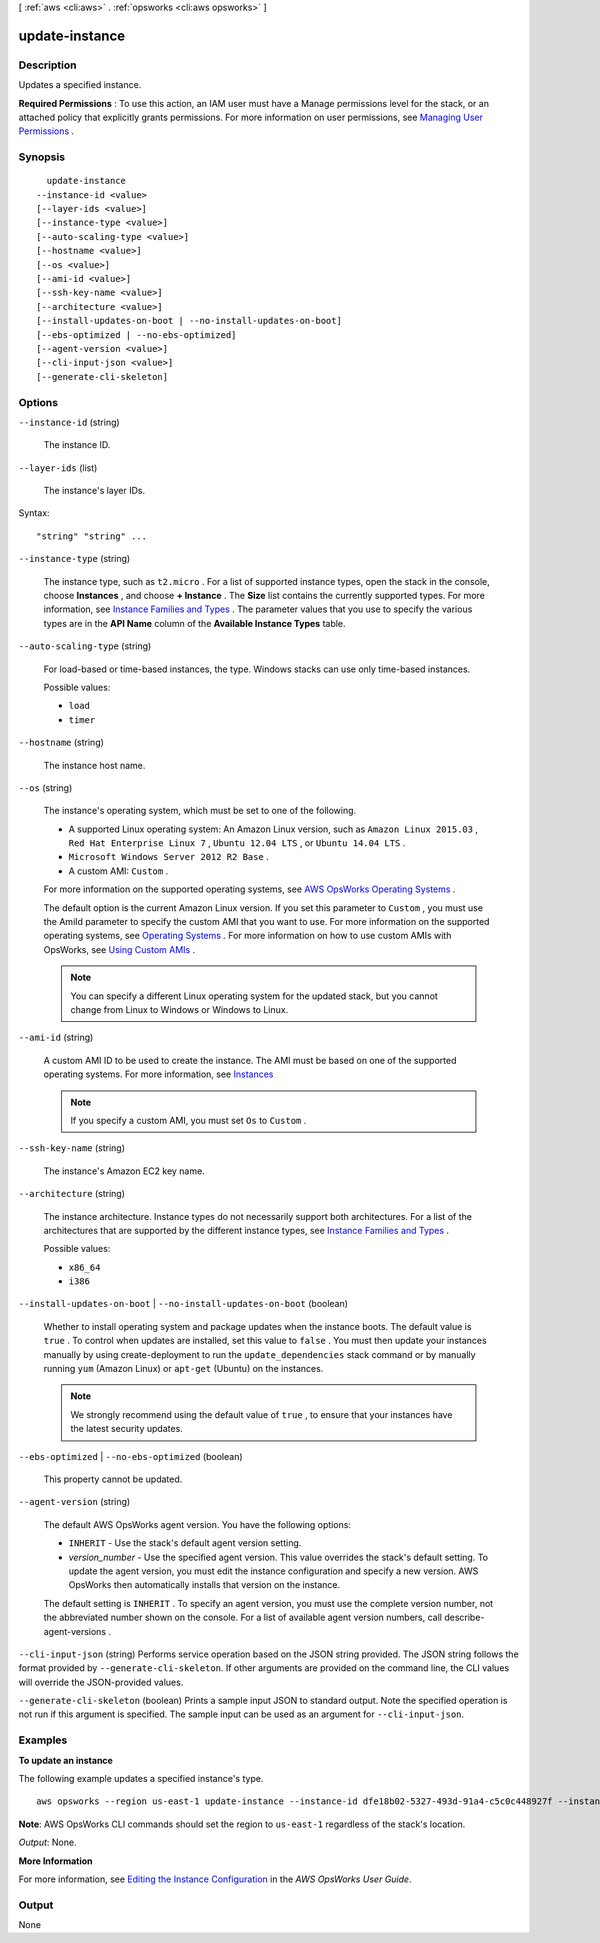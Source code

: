 [ :ref:`aws <cli:aws>` . :ref:`opsworks <cli:aws opsworks>` ]

.. _cli:aws opsworks update-instance:


***************
update-instance
***************



===========
Description
===========



Updates a specified instance.

 

**Required Permissions** : To use this action, an IAM user must have a Manage permissions level for the stack, or an attached policy that explicitly grants permissions. For more information on user permissions, see `Managing User Permissions`_ .



========
Synopsis
========

::

    update-instance
  --instance-id <value>
  [--layer-ids <value>]
  [--instance-type <value>]
  [--auto-scaling-type <value>]
  [--hostname <value>]
  [--os <value>]
  [--ami-id <value>]
  [--ssh-key-name <value>]
  [--architecture <value>]
  [--install-updates-on-boot | --no-install-updates-on-boot]
  [--ebs-optimized | --no-ebs-optimized]
  [--agent-version <value>]
  [--cli-input-json <value>]
  [--generate-cli-skeleton]




=======
Options
=======

``--instance-id`` (string)


  The instance ID.

  

``--layer-ids`` (list)


  The instance's layer IDs.

  



Syntax::

  "string" "string" ...



``--instance-type`` (string)


  The instance type, such as ``t2.micro`` . For a list of supported instance types, open the stack in the console, choose **Instances** , and choose **+ Instance** . The **Size** list contains the currently supported types. For more information, see `Instance Families and Types`_ . The parameter values that you use to specify the various types are in the **API Name** column of the **Available Instance Types** table.

  

``--auto-scaling-type`` (string)


  For load-based or time-based instances, the type. Windows stacks can use only time-based instances.

  

  Possible values:

  
  *   ``load``

  
  *   ``timer``

  

  

``--hostname`` (string)


  The instance host name.

  

``--os`` (string)


  The instance's operating system, which must be set to one of the following.

   

   
  * A supported Linux operating system: An Amazon Linux version, such as ``Amazon Linux 2015.03`` , ``Red Hat Enterprise Linux 7`` , ``Ubuntu 12.04 LTS`` , or ``Ubuntu 14.04 LTS`` .
   
  * ``Microsoft Windows Server 2012 R2 Base`` .
   
  * A custom AMI: ``Custom`` .
   

   

  For more information on the supported operating systems, see `AWS OpsWorks Operating Systems`_ .

   

  The default option is the current Amazon Linux version. If you set this parameter to ``Custom`` , you must use the AmiId parameter to specify the custom AMI that you want to use. For more information on the supported operating systems, see `Operating Systems`_ . For more information on how to use custom AMIs with OpsWorks, see `Using Custom AMIs`_ .

   

  .. note::

    You can specify a different Linux operating system for the updated stack, but you cannot change from Linux to Windows or Windows to Linux.

  

``--ami-id`` (string)


  A custom AMI ID to be used to create the instance. The AMI must be based on one of the supported operating systems. For more information, see `Instances`_ 

   

  .. note::

    If you specify a custom AMI, you must set ``Os`` to ``Custom`` .

  

``--ssh-key-name`` (string)


  The instance's Amazon EC2 key name.

  

``--architecture`` (string)


  The instance architecture. Instance types do not necessarily support both architectures. For a list of the architectures that are supported by the different instance types, see `Instance Families and Types`_ .

  

  Possible values:

  
  *   ``x86_64``

  
  *   ``i386``

  

  

``--install-updates-on-boot`` | ``--no-install-updates-on-boot`` (boolean)


  Whether to install operating system and package updates when the instance boots. The default value is ``true`` . To control when updates are installed, set this value to ``false`` . You must then update your instances manually by using  create-deployment to run the ``update_dependencies`` stack command or by manually running ``yum`` (Amazon Linux) or ``apt-get`` (Ubuntu) on the instances. 

   

  .. note::

     

    We strongly recommend using the default value of ``true`` , to ensure that your instances have the latest security updates.

     

  

``--ebs-optimized`` | ``--no-ebs-optimized`` (boolean)


  This property cannot be updated.

  

``--agent-version`` (string)


  The default AWS OpsWorks agent version. You have the following options:

   

   
  * ``INHERIT`` - Use the stack's default agent version setting.
   
  * *version_number* - Use the specified agent version. This value overrides the stack's default setting. To update the agent version, you must edit the instance configuration and specify a new version. AWS OpsWorks then automatically installs that version on the instance.
   

   

  The default setting is ``INHERIT`` . To specify an agent version, you must use the complete version number, not the abbreviated number shown on the console. For a list of available agent version numbers, call  describe-agent-versions .

  

``--cli-input-json`` (string)
Performs service operation based on the JSON string provided. The JSON string follows the format provided by ``--generate-cli-skeleton``. If other arguments are provided on the command line, the CLI values will override the JSON-provided values.

``--generate-cli-skeleton`` (boolean)
Prints a sample input JSON to standard output. Note the specified operation is not run if this argument is specified. The sample input can be used as an argument for ``--cli-input-json``.



========
Examples
========

**To update an instance**

The following example updates a specified instance's type. ::

  aws opsworks --region us-east-1 update-instance --instance-id dfe18b02-5327-493d-91a4-c5c0c448927f --instance-type c3.xlarge

**Note**: AWS OpsWorks CLI commands should set the region to ``us-east-1`` regardless of the stack's location.

*Output*: None.

**More Information**

For more information, see `Editing the Instance Configuration`_ in the *AWS OpsWorks User Guide*.

.. _`Editing the Instance Configuration`: http://docs.aws.amazon.com/opsworks/latest/userguide/workinginstances-properties.html



======
Output
======

None

.. _Using Custom AMIs: http://docs.aws.amazon.com/opsworks/latest/userguide/workinginstances-custom-ami.html
.. _Managing User Permissions: http://docs.aws.amazon.com/opsworks/latest/userguide/opsworks-security-users.html
.. _Instances: http://docs.aws.amazon.com/opsworks/latest/userguide/workinginstances-custom-ami.html
.. _AWS OpsWorks Operating Systems: http://docs.aws.amazon.com/opsworks/latest/userguide/workinginstances-os.html
.. _Instance Families and Types: http://docs.aws.amazon.com/AWSEC2/latest/UserGuide/instance-types.html
.. _Operating Systems: http://docs.aws.amazon.com/opsworks/latest/userguide/workinginstances-os.html
